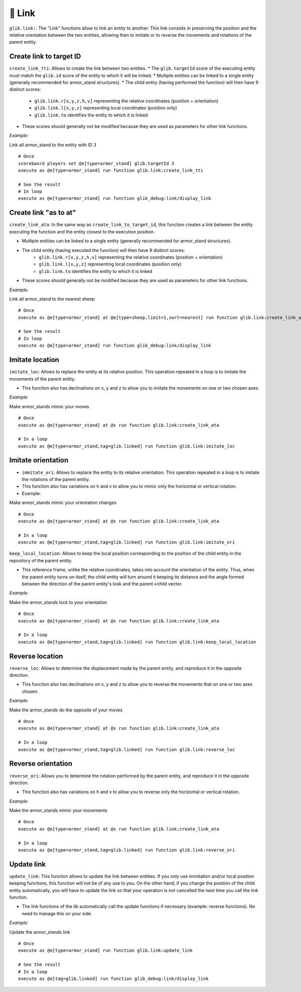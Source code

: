 📎 Link
========

``glib.link:``: The "Link" functions allow to link an entity to another.
This link consists in preserving the position and the relative
orentation between the two entities, allowing then to imitate or to
reverse the movements and rotations of the parent entity.

Create link to target ID
~~~~~~~~~~~~~~~~~~~~~~~~

``create_link_tti``: Allows to create the link between two entities.
* The ``glib.targetId`` score of the executing entity must match the
``glib.id`` score of the entity to which it will be linked.
* Multiple entities can be linked to a single entity (generally recommended for armor_stand structures).
* The child entity (having performed the function) will then have 9 distinct scores:
   * ``glib.link.r[x,y,z,h,v]`` representing the relative coordinates (position + orientation)
   * ``glib.link.l[x,y,z]`` representing local coordinates (position only)
   * ``glib.link.to`` identifies the entity to which it is linked
* These scores should generally not be modified because they are used as parameters for other link functions.

*Example:*

Link all armor_stand to the entity with ID 3

::

    # Once
    scorebaord players set @e[type=armor_stand] glib.targetId 3
    execute as @e[type=armor_stand] run function glib.link:create_link_tti

    # See the result
    # In loop
    execute as @e[type=armor_stand] run function glib_debug:link/display_link

Create link "as to at"
~~~~~~~~~~~~~~~~~~~~~~

``create_link_ata``: In the same way as ``create_link_to_target_id``,
this function creates a link between the entity executing the function
and the entity closest to the execution position.

* Multiple entities can be linked to a single entity (generally recommended for armor_stand structures).
* The child entity (having executed the function) will then have 9 distinct scores:
   * ``glib.link.r[x,y,z,h,v]`` representing the relative coordinates (position + orientation)
   * ``glib.link.l[x,y,z]`` representing local coordinates (position only)
   * ``glib.link.to`` identifies the entity to which it is linked
* These scores should generally not be modified because they are used as parameters for other link functions.

*Example:*

Link all armor_stand to the nearest sheep

::

    # Once
    execute as @e[type=armor_stand] at @e[type=sheep,limit=1,sort=nearest] run function glib.link:create_link_ata

    # See the result
    # In loop
    execute as @e[type=armor_stand] run function glib_debug:link/display_link

Imitate location
~~~~~~~~~~~~~~~~

``imitate_loc``: Allows to replace the entity at its relative position.
This operation repeated in a loop is to imitate the movements of the
parent entity.

* This function also has declinations on x, y and z to allow you to imitate the movements on one or two chosen axes.

*Example:*

Make armor_stands mimic your moves

::

    # Once
    execute as @e[type=armor_stand] at @s run function glib.link:create_link_ata

    # In a loop
    execute as @e[type=armor_stand,tag=glib.linked] run function glib.link:imitate_loc

Imitate orientation
~~~~~~~~~~~~~~~~~~~

-  ``immitate_ori``: Allows to replace the entity to its relative
   orientation. This operation repeated in a loop is to imitate the
   rotations of the parent entity.
-  This function also has variations on h and v to allow you to mimic
   only the horizontal or vertical rotation.
-  Example:

Make armor_stands mimic your orientation changes

::

    # Once
    execute as @e[type=armor_stand] at @s run function glib.link:create_link_ata

    # In a loop
    execute as @e[type=armor_stand,tag=glib.linked] run function glib.link:imitate_ori

``keep_local_location``: Allows to keep the local position corresponding
to the position of the child entity in the repository of the parent
entity.

* This reference frame, unlike the relative coordinates, takes into account the orientation of the entity. Thus, when the parent entity turns on itself, the child entity will turn around it keeping its distance and the angle formed between the direction of the parent entity's look and the parent->child vector.

*Example:*

Make the armor_stands lock to your orientation

::

    # Once
    execute as @e[type=armor_stand] at @s run function glib.link:create_link_ata

    # In a loop
    execute as @e[type=armor_stand,tag=glib.linked] run function glib.link:keep_local_location

Reverse location
~~~~~~~~~~~~~~~~

``reverse_loc``: Allows to determine the displacement made by the parent
entity, and reproduce it in the opposite direction.

* This function also has declinations on x, y and z to allow you to reverse the movements that on one or two axes chosen.

*Example:*

Make the armor_stands do the opposite of your moves

::

    # Once
    execute as @e[type=armor_stand] at @s run function glib.link:create_link_ata

    # In a loop
    execute as @e[type=armor_stand,tag=glib.linked] run function glib.link:reverse_loc

Reverse orientation
~~~~~~~~~~~~~~~~~~~

``reverse_ori``: Allows you to determine the rotation performed by the
parent entity, and reproduce it in the opposite direction.

* This function also has variations on h and v to allow you to reverse only the horizontal or vertical rotation.

*Example:*

Make the armor_stands mimic your movements

::

    # Once
    execute as @e[type=armor_stand] at @s run function glib.link:create_link_ata

    # In a loop
    execute as @e[type=armor_stand,tag=glib.linked] run function glib.link:reverse_ori

Update link
~~~~~~~~~~~

``update_link``: This function allows to update the link between
entities. If you only use immitation and/or local position keeping
functions, this function will not be of any use to you. On the other
hand, if you change the position of the child entity automatically, you
will have to update the link so that your operation is not cancelled the
next time you call the link function.

* The link functions of the lib automatically call the update functions if necessary (example: reverse functions). No need to manage this on your side.

*Example:*

Update the armor_stands link

::

    # Once
    execute as @e[type=armor_stand] run function glib.link:update_link

    # See the result
    # In a loop
    execute as @e[tag=glib.linked] run function glib_debug:link/display_link

